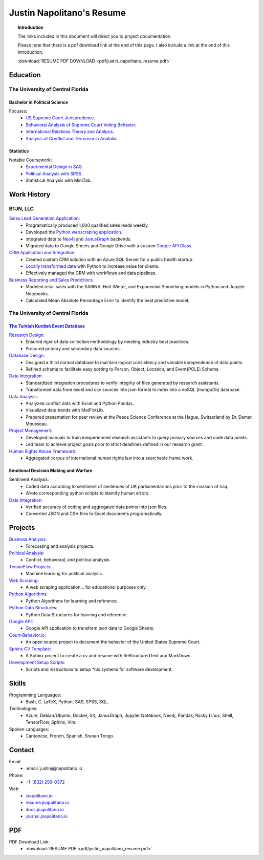 
.. _resume_header: 

Justin Napolitano's Resume
***************************

.. raw:: html

    <hr style="height:2px;border-width:0;color:gray;background-color:gray"> 


.. topic:: Introduction


    The links included in this document will direct you to project documentation.

    Please note that there is a pdf download link at the end of this page. I also include a link at the end of this introduction.

    :download:`RESUME PDF DOWNLOAD <pdf/justin_napolitano_resume.pdf>`



.. _education_overview:

Education
###########

.. raw:: html

    <hr style="height:2px;border-width:0;color:gray;background-color:gray">



The University of Central Florida 
===================================

.. raw:: html

    <hr style="height:1px;border-width:0;color:gray;background-color:gray"> 


.. _poly_sci_major_overview:

Bachelor in Political Science
-------------------------------

.. raw:: html
  
   <hr>


Focuses:
    * `US Supreme Court Jurisprudence. <https://docs.jnapolitano.io/parts/analysis/political-analysis/sup-court/index.html>`_
    * `Behavioral Analysis of Supreme Court Voting Behavior. <https://docs.jnapolitano.io/parts/analysis/political-analysis/sup-court/project-supcourt-tensorflow/index.html>`_
    * `International Relations Theory and Analysis. <https://docs.jnapolitano.io/parts/analysis/political-analysis/international-organizations/index.html>`_
    * `Analysis of Conflict and Terrorism in Anatolia. <https://docs.jnapolitano.io/parts/analysis/political-analysis/terrorism-conflict/index.html>`_

.. _statistics_master:

Statistics
------------------------

.. raw:: html
  
   <hr>

Notable Coursework:
    * `Experimental Design in SAS. <https://docs.jnapolitano.io/parts/data/experimental-design/sas/index.html>`_
    * `Political Analysis with SPSS. <https://docs.jnapolitano.io/parts/analysis/political-analysis/sup-court/project-supcourt-masterpiececake/masterpiece-cake.html>`_
    * Statistical Analysis with MiniTab.



Work History
############

.. raw:: html

    <hr style="height:2px;border-width:0;color:gray;background-color:gray">


.. _LLC_overview:

BTJN, LLC
=========

.. raw:: html

    <hr style="height:1px;border-width:0;color:gray;background-color:gray"> 

.. _founder_overview:

`Sales Lead Generation Application: <https://docs.jnapolitano.io/parts/resume/work-history/docs/btjn.html##data-stream-management-application>`_
    * Programatically produced 1,000 qualified sales leads weekly. 
    * Devoloped the `Python webscraping application. <https://docs.jnapolitano.io/parts/data/web-scraping/index.html>`_ 
    * Integrated data to `Neo4j <https://docs.jnapolitano.io/parts/python-development/neo4j/index.html>`_ and `JanusGraph <https://docs.jnapolitano.io/parts/python-development/janus-graph/index.html>`_ backends.
    * Migrated data to Google Sheets and Google Drive with a custom `Google API Class. <https://docs.jnapolitano.io/parts/python-development/google/index.html>`_ 

`CRM Application and Integration: <https://docs.jnapolitano.io/parts/data/data-integration/index.html>`_
    * Created custom CRM solution with an Azure SQL Server for a public health startup. 
    * `Locally transformed data <https://docs.jnapolitano.io/parts/data/data-integration/index.html>`_ with Python to increase value for clients.  
    * Effectively managed the CRM with workflows and data pipelines.

`Business Reporting and Sales Predictions <https://docs.jnapolitano.io/parts/analysis/business-analysis/index.html>`__
    * Modeled retail sales with the SARINA, Holt-Winter, and Exponential Smoothing models in Python and Jupyter Notebooks. 
    * Calculated Mean Absolute Percentage Error to identify the best predictive model.  

.. _university_work_overview:

The University of Central Florida 
=================================

.. raw:: html

    <hr style="height:1px;border-width:0;color:gray;background-color:gray"> 
 

`The Turkish Kurdish Event Database <https://docs.jnapolitano.io/parts/analysis/political-analysis/terrorism-conflict/project-turkish-kurdish>`_
--------------------------------------------------------------------------------------------------------------------------------------------------

.. raw:: html
  
   <hr>


`Research Design: <https://docs.jnapolitano.io/parts/analysis/political-analysis/terrorism-conflict/project-turkish-kurdish/pdf.html>`_
    * Ensured rigor of data collection methodology by meeting industry best practices.   
    * Procured primary and secondary data sources.

`Database Design: <https://docs.jnapolitano.io/parts/analysis/political-analysis/terrorism-conflict/project-turkish-kurdish/database_schema.html>`_
    * Designed a third normal database to maintain logical consistency and variable independence of data points.
    * Refined schema to facilitate easy porting to Person, Object, Location, and Event\ (POLE) Schema.

`Data Integration: <https://docs.jnapolitano.io/parts/data/data-integration/index.html>`_
    * Standardized integration procedures to verify integrity of files generated by research assistants.
    * Transformed data from excel and csv sources into json format to index into a noSQL (mongoDb) database.  

`Data Analysis: <https://docs.jnapolitano.io/parts/analysis/political-analysis/terrorism-conflict/project-turkish-kurdish/analysis.html>`_
    * Analyzed conflict data with Excel and Python Pandas. 
    * Visualized data trends with MatPlotLib.  
    * Prepared presentation for peer review at the Peace Science Conference at the Hague, Switzerland by Dr. Demet Mousseau.

`Project Management: <https://docs.jnapolitano.io/parts/analysis/political-analysis/terrorism-conflict/project-turkish-kurdish/pdf.html>`_
    * Developed manuals to train inexperienced research assistants to query primary sources and code data points.
    * Led team to achieve project goals prior to strict deadlines defined in our research grant. 

`Human Rights Abuse Framework: <https://docs.jnapolitano.io/parts/analysis/political-analysis/human-rights-law/index.html>`_
    * Aggregated corpus of international human rights law into a searchable frame work.
  
.. _emotional_dec_making_overview: 

Emotional Decision Making and Warfare
-----------------------------------------

.. raw:: html
  
   <hr>


Sentiment Analysis:
    * Coded data according to sentiment of sentences of UK parliamentarians prior to the invasion of Iraq.
    * Wrote corresponding python scripts to identify human errors. 

`Data Integration: <https://docs.jnapolitano.io/parts/data/data-integration/index.html>`_
    * Verified accuracy of coding and aggregated data points into json files. 
    * Converted JSON and CSV files to Excel documents programatically.   



Projects
#########

.. raw:: html

    <hr style="height:2px;border-width:0;color:gray;background-color:gray">


`Business Analysis: <https://docs.jnapolitano.io/parts/analysis/business-analysis/index.html>`__ 
    * Forecasting and analysis projects.

`Political Analysis: <https://docs.jnapolitano.io/parts/analysis/political-analysis/index.html>`__   
    * Conflict, behavioral, and political analysis.

`TensorFlow Projects: <https://docs.jnapolitano.io/parts/ml-ai/index.html>`__
    * Machine learning for political analysis. 

`Web Scraping: <https://docs.jnapolitano.io/parts/data/web-scraping/index.html>`__
    * A web scraping application... for educational purposes only.  

`Python Algorithms: <https://docs.jnapolitano.io/parts/reference/algorithms/index.html>`__
    * Python Algorithms for learning and reference.

`Python Data Structures: <https://docs.jnapolitano.io/parts/reference/data-structures/python/index.html>`__
    * Python Data Structures for learning and reference.

`Google API: <https://docs.jnapolitano.io/parts/python-development/google/index.html>`__
    * Google API application to transform json data to Google Sheets.

`Court-Behavior.io: <https://court-behavior.io>`_
    * An open source project to document the behavior of the United States Supreme Court.  

`Sphinx CV Template: <https://docs.jnapolitano.io/parts/reference/build-this-site/index.html>`__
    * A Sphinx project to create a cv and resume with ReStructuredText and MarkDown.

`Development Setup Scripts: <https://docs.jnapolitano.io/parts/reference/configuration/index.html>`__
    * Scripts and instructions to setup \*nix systems for software development.



Skills
#####################

.. raw:: html

    <hr style="height:2px;border-width:0;color:gray;background-color:gray">


Programming Languages:
    * Bash, C, LaTeX, Python, SAS, SPSS, SQL.

Technologies:
   *  Azure, Debian/Ubuntu, Docker, Git, JanusGraph, Jupyter Notebook, Neo4j, Pandas, Rocky Linux, Shell, TensorFlow, Sphinx, Vim.

Spoken Languages:
    * Cantonese, French, Spanish, Sranan Tongo.


Contact
#########

.. raw:: html

    <hr style="height:2px;border-width:0;color:gray;background-color:gray">

Email:
    * :email:`justin@jnapolitano.io`

Phone:
    * `+1-(832) 299-0372 <tel:+1-832-299-0372>`_

Web:
    * `jnapolitano.io <https://jnapolitano.io>`_
    * `resume.jnapolitano.io <https://resume.jnapolitano.io>`_
    * `docs.jnapolitano.io <https://docs.jnapolitano.io>`_
    * `journal.jnapolitano.io <https://journal.jnapolitano.io>`_
    

PDF
####

.. raw:: html

    <hr style="height:2px;border-width:0;color:gray;background-color:gray">



PDF Download Link:
    * :download:`RESUME PDF <pdf/justin_napolitano_resume.pdf>`
